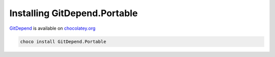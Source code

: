 Installing GitDepend.Portable
=============================

`GitDepend <https://chocolatey.org/packages/GitDepend.Portable>`_ is available on `chocolatey.org <https://chocolatey.org/>`_

.. code-block:: bash

    choco install GitDepend.Portable

